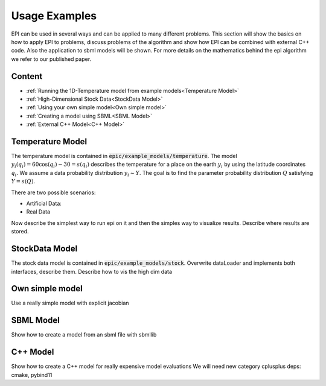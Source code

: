 Usage Examples 
==============

EPI can be used in several ways and can be applied to many different problems. This section will show the basics on how to apply EPI to problems,
discuss problems of the algorithm and show how EPI can be combined with external C++ code. Also the application to sbml models will be shown.
For more details on the mathematics behind the epi algorithm we refer to our published paper.

Content
-------

* :ref:`Running the 1D-Temperature model from example models<Temperature Model>`
* :ref:`High-Dimensional Stock Data<StockData Model>`
* :ref:`Using your own simple model<Own simple model>`
* :ref:`Creating a model using SBML<SBML Model>`
* :ref:`External C++ Model<C++ Model>`


Temperature Model
-----------------
The temperature model is contained in :code:`epic/example_models/temperature`.
The model :math:`y_i(q_i)=60 \cos(q_i)-30=s(q_i)` describes the temperature for a place on the earth :math:`y_i` by using the latitude coordinates :math:`q_i`.
We assume a data probability distribution :math:`y_i \sim Y`.
The goal is to find the parameter probability distribution :math:`Q` satisfying :math:`Y = s(Q)`.

There are two possible scenarios:

* Artificial Data:
* Real Data

Now describe the simplest way to run epi on it and then the simples way to visualize results.
Describe where results are stored.


StockData Model
---------------
The stock data model is contained in :code:`epic/example_models/stock`.
Overwrite dataLoader and implements both interfaces, describe them.
Describe how to vis the high dim data

Own simple model
----------------
Use a really simple model with explicit jacobian


SBML Model
----------
Show how to create a model from an sbml file with sbmllib


C++ Model
---------
Show how to create a C++ model for really expensive model evaluations
We will need new category cplusplus deps: cmake, pybind11
